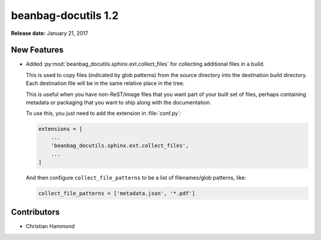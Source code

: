 ====================
beanbag-docutils 1.2
====================

**Release date:** January 21, 2017


New Features
============

* Added :py:mod:`beanbag_docutils.sphinx.ext.collect_files` for collecting
  additional files in a build.

  This is used to copy files (indicated by glob patterns) from the source
  directory into the destination build directory. Each destination file will be
  in the same relative place in the tree.

  This is useful when you have non-ReST/image files that you want part of your
  built set of files, perhaps containing metadata or packaging that you want to
  ship along with the documentation.

  To use this, you just need to add the extension in :file:`conf.py`:

  .. code-block:: python

      extensions = [
          ...
          'beanbag_docutils.sphinx.ext.collect_files',
          ...
      ]

  And then configure ``collect_file_patterns`` to be a list of
  filenames/glob patterns, like:

  .. code-block:: python

      collect_file_patterns = ['metadata.json', '*.pdf']


Contributors
============

* Christian Hammond
